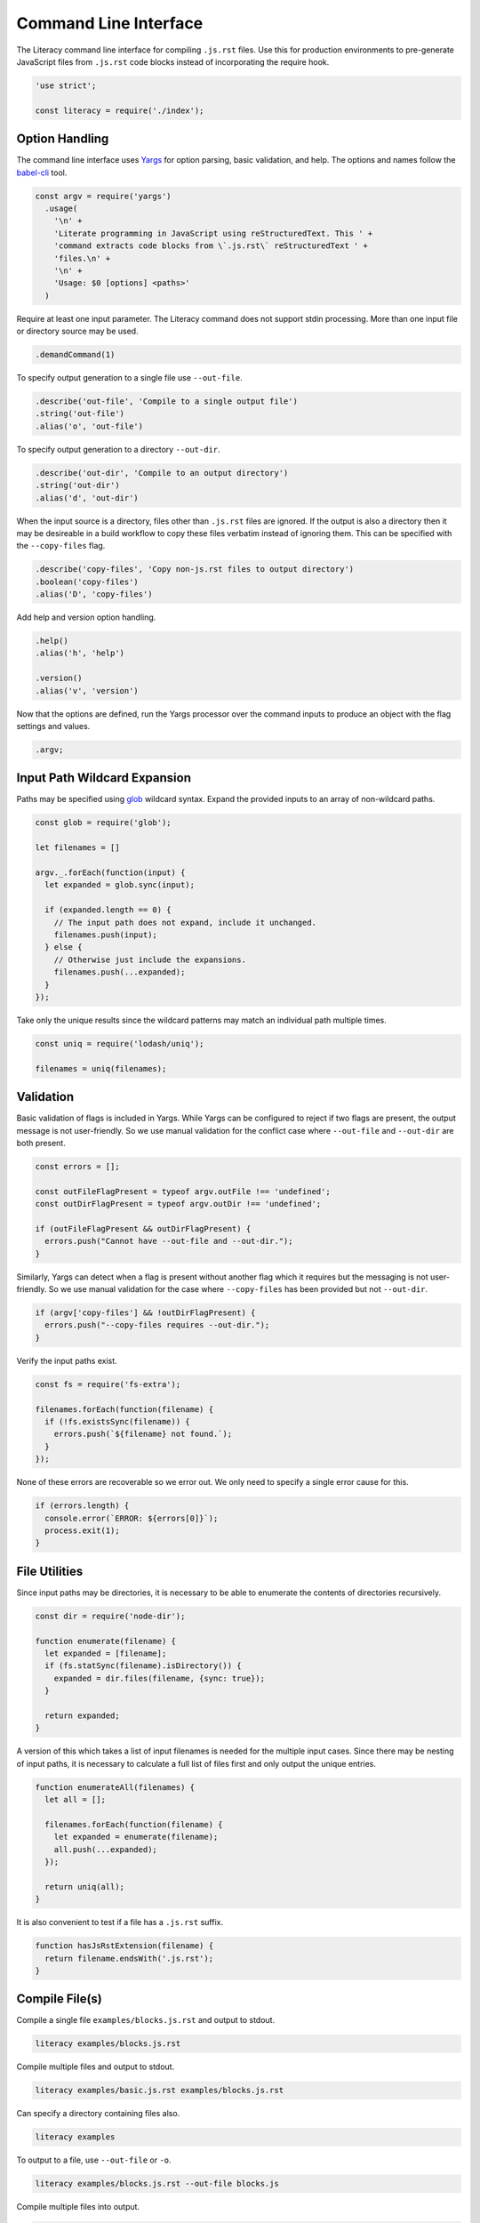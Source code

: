 Command Line Interface
----------------------
The Literacy command line interface for compiling ``.js.rst`` files. Use this
for production environments to pre-generate JavaScript files from ``.js.rst``
code blocks instead of incorporating the require hook.

.. code-block:: javascript

    'use strict';

    const literacy = require('./index');


Option Handling
~~~~~~~~~~~~~~~
The command line interface uses Yargs_ for option parsing, basic validation, and
help. The options and names follow the `babel-cli`_ tool.

.. _Yargs: http://yargs.js.org
.. _babel-cli: https://babeljs.io/docs/usage/cli

.. code-block:: javascript

    const argv = require('yargs')
      .usage(
        '\n' +
        'Literate programming in JavaScript using reStructuredText. This ' +
        'command extracts code blocks from \`.js.rst\` reStructuredText ' +
        'files.\n' +
        '\n' +
        'Usage: $0 [options] <paths>'
      )

Require at least one input parameter. The Literacy command does not support
stdin processing. More than one input file or directory source may be used.

.. code-block:: javascript

      .demandCommand(1)

To specify output generation to a single file use ``--out-file``.

.. code-block:: javascript

      .describe('out-file', 'Compile to a single output file')
      .string('out-file')
      .alias('o', 'out-file')

To specify output generation to a directory ``--out-dir``.

.. code-block:: javascript

      .describe('out-dir', 'Compile to an output directory')
      .string('out-dir')
      .alias('d', 'out-dir')

When the input source is a directory, files other than ``.js.rst`` files are
ignored. If the output is also a directory then it may be desireable in a build
workflow to copy these files verbatim instead of ignoring them. This can be
specified with the ``--copy-files`` flag.

.. code-block:: javascript

      .describe('copy-files', 'Copy non-js.rst files to output directory')
      .boolean('copy-files')
      .alias('D', 'copy-files')

Add help and version option handling.

.. code-block:: javascript

      .help()
      .alias('h', 'help')

      .version()
      .alias('v', 'version')

Now that the options are defined, run the Yargs processor over the command
inputs to produce an object with the flag settings and values.

.. code-block:: javascript

      .argv;


Input Path Wildcard Expansion
~~~~~~~~~~~~~~~~~~~~~~~~~~~~~
Paths may be specified using glob_ wildcard syntax. Expand the provided inputs
to an array of non-wildcard paths.

.. _glob: https://github.com/isaacs/node-glob

.. code-block:: javascript

    const glob = require('glob');

    let filenames = []

    argv._.forEach(function(input) {
      let expanded = glob.sync(input);

      if (expanded.length == 0) {
        // The input path does not expand, include it unchanged.
        filenames.push(input);
      } else {
        // Otherwise just include the expansions.
        filenames.push(...expanded);
      }
    });

Take only the unique results since the wildcard patterns may match an
individual path multiple times.

.. code-block:: javascript

    const uniq = require('lodash/uniq');

    filenames = uniq(filenames);


Validation
~~~~~~~~~~
Basic validation of flags is included in Yargs. While Yargs can be configured to
reject if two flags are present, the output message is not user-friendly. So we
use manual validation for the conflict case where ``--out-file`` and
``--out-dir`` are both present.

.. code-block:: javascript

    const errors = [];

    const outFileFlagPresent = typeof argv.outFile !== 'undefined';
    const outDirFlagPresent = typeof argv.outDir !== 'undefined';

    if (outFileFlagPresent && outDirFlagPresent) {
      errors.push("Cannot have --out-file and --out-dir.");
    }

Similarly, Yargs can detect when a flag is present without another flag which it
requires but the messaging is not user-friendly. So we use manual validation for
the case where ``--copy-files`` has been provided but not ``--out-dir``.

.. code-block:: javascript

    if (argv['copy-files'] && !outDirFlagPresent) {
      errors.push("--copy-files requires --out-dir.");
    }

Verify the input paths exist.

.. code-block:: javascript

    const fs = require('fs-extra');

    filenames.forEach(function(filename) {
      if (!fs.existsSync(filename)) {
        errors.push(`${filename} not found.`);
      }
    });

None of these errors are recoverable so we error out. We only need to specify a
single error cause for this.

.. code-block:: javascript

    if (errors.length) {
      console.error(`ERROR: ${errors[0]}`);
      process.exit(1);
    }


File Utilities
~~~~~~~~~~~~~~
Since input paths may be directories, it is necessary to be able to enumerate
the contents of directories recursively.

.. code-block:: javascript

    const dir = require('node-dir');

    function enumerate(filename) {
      let expanded = [filename];
      if (fs.statSync(filename).isDirectory()) {
        expanded = dir.files(filename, {sync: true});
      }

      return expanded;
    }

A version of this which takes a list of input filenames is needed for the
multiple input cases.  Since there may be nesting of input paths, it is
necessary to calculate a full list of files first and only output the unique
entries.

.. code-block:: javascript

    function enumerateAll(filenames) {
      let all = [];

      filenames.forEach(function(filename) {
        let expanded = enumerate(filename);
        all.push(...expanded);
      });

      return uniq(all);
    }

It is also convenient to test if a file has a ``.js.rst`` suffix.

.. code-block:: javascript

    function hasJsRstExtension(filename) {
      return filename.endsWith('.js.rst');
    }


Compile File(s)
~~~~~~~~~~~~~~~
Compile a single file ``examples/blocks.js.rst`` and output to stdout.

.. code-block:: bash

    literacy examples/blocks.js.rst

Compile multiple files and output to stdout.

.. code-block:: bash

    literacy examples/basic.js.rst examples/blocks.js.rst

Can specify a directory containing files also.

.. code-block:: bash

    literacy examples

To output to a file, use ``--out-file`` or ``-o``.

.. code-block:: bash

    literacy examples/blocks.js.rst --out-file blocks.js

Compile multiple files into output.

.. code-block:: bash

    literacy examples/basic.js.rst examples/blocks.js.rst --out-file examples.js

Can specify a directory containing files also.

.. code-block:: bash

    literacy examples --out-file examples.js

All of these cases can be handled together by first expanding the input paths
using recursive directory enumeration. Only ``.js.rst`` files are included in
the output.

.. code-block:: javascript

    if (!outDirFlagPresent) {
      const inputs = enumerateAll(filenames);
      const filtered = inputs.filter(hasJsRstExtension);

      const outputs = filtered.map(function(filename) {
        return literacy.fromFile(filename);
      });

      const output = outputs.join('\n') + '\n';

The single combined output file and stdout output cases differ only in where the
generated JavaScript is written.

.. code-block:: javascript

      if (outFileFlagPresent) {
        try {
          fs.writeFileSync(argv.outFile, output);
        } catch(err) {
          return console.log(err);
        }

        console.log(`Output written to ${argv.outFile}.`);
      } else {
        console.log(output);
      }
    }


Compile to Output Directory
~~~~~~~~~~~~~~~~~~~~~~~~~~~
Compile the ``.js.rst`` files from a source directory and output to another
directory. This doesn’t overwrite any other files or directories in the output.

.. code-block:: bash

    literacy --out-dir lib src

Processing of the output directory case has to take a different approach from
that above since it is necessary to take account of filenames relative to the
input paths.

- If an individual file is specified as an input path, then it is processed and
  any output written to a file of the same name but at the root of the output
  directory hierarchy.
- In the case that the input path is a directory then there is a root from which
  to take relative paths. Each file under the input directory path is processed
  and any output written to a file under the output directory retaining any
  intermediate directories.

Start by defining the processing operation on an individual file. Once we know
the input filename and the relative destination path, then we just need to use
Literacy to convert the file if it is ``.js.rst``. If not, we copy the file to
the target location if ``--copy-files`` was specified.

The final output filename is generated joining to ``--out-dir`` and trimming the
``.rst`` from ``.js.rst``.

.. code-block:: javascript

    const path = require('path');

    function process(inputFile, relativeOutputFile) {
      try {
        if (hasJsRstExtension(inputFile) || argv.copyFiles) {
          let outputFile = path.join(argv.outDir, relativeOutputFile);
          if (hasJsRstExtension(inputFile)) {
            outputFile = outputFile.slice(0, -4);
          }

          fs.ensureFileSync(outputFile);

          if (hasJsRstExtension(inputFile)) {
            const output = literacy.fromFile(inputFile) + '\n';
            fs.writeFileSync(outputFile, output);
          } else if (argv.copyFiles) {
            fs.copySync(inputFile, outputFile);
          }

          console.log(`Output written to ${outputFile}.`);
        }
      } catch (err) {
        return console.log(err);
      }
    }

Process each input path in turn.

.. code-block:: javascript

    if (outDirFlagPresent) {
      filenames.forEach(function(filename) {

If the path is a directory path, then recursively enumerate the files in that
directory and process each individually taking care to calculate the relative
output path from the base input directory path.

.. code-block:: javascript

        if (fs.statSync(filename).isDirectory()) {
          let files = enumerate(filename);

          files.forEach(function(filename) {
            process(filename, path.relative(path.dirname(filename), filename));
          });

Otherwise the path is a file and can be processed directly with its basename as
the relative output path.

.. code-block:: javascript

        } else {
          process(filename, path.basename(filename));
        }
      });
    }

